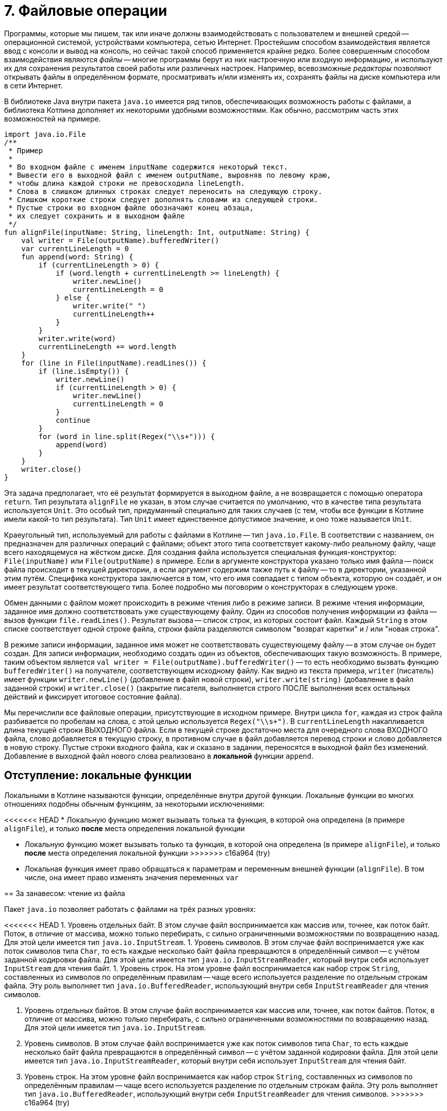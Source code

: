 = 7. Файловые операции

Программы, которые мы пишем, так или иначе должны взаимодействовать с пользователем и внешней средой --
операционной системой, устройствами компьютера, сетью Интернет.
Простейшим способом взаимодействия является ввод с консоли и вывод на консоль,
но сейчас такой способ применяется крайне редко.
Более совершенным способом взаимодействия являются __файлы__ --
многие программы берут из них настроечную или входную информацию,
и используют их для сохранения результатов своей работы или различных настроек.
Например, всевозможные __редакторы__ позволяют открывать файлы в определённом формате,
просматривать и/или изменять их, сохранять файлы на диске компьютера или в сети Интернет.

В библиотеке Java внутри пакета `java.io` имеется ряд типов, обеспечивающих возможность работы с файлами,
а библиотека Котлина дополняет их некоторыми удобными возможностями.
Как обычно, рассмотрим часть этих возможностей на примере.

[source,kotlin]
----
import java.io.File
/**
 * Пример
 *
 * Во входном файле с именем inputName содержится некоторый текст.
 * Вывести его в выходной файл с именем outputName, выровняв по левому краю,
 * чтобы длина каждой строки не превосходила lineLength.
 * Слова в слишком длинных строках следует переносить на следующую строку.
 * Слишком короткие строки следует дополнять словами из следующей строки.
 * Пустые строки во входном файле обозначают конец абзаца,
 * их следует сохранить и в выходном файле
 */
fun alignFile(inputName: String, lineLength: Int, outputName: String) {
    val writer = File(outputName).bufferedWriter()
    var currentLineLength = 0
    fun append(word: String) {
        if (currentLineLength > 0) {
            if (word.length + currentLineLength >= lineLength) {
                writer.newLine()
                currentLineLength = 0
            } else {
                writer.write(" ")
                currentLineLength++
            }
        }
        writer.write(word)
        currentLineLength += word.length
    }
    for (line in File(inputName).readLines()) {
        if (line.isEmpty()) {
            writer.newLine()
            if (currentLineLength > 0) {
                writer.newLine()
                currentLineLength = 0
            }
            continue
        }
        for (word in line.split(Regex("\\s+"))) {
            append(word)
        }
    }
    writer.close()
}
----

Эта задача предполагает, что её результат формируется в выходном файле, а не возвращается с помощью оператора `return`. 
Тип результата `alignFile` не указан, в этом случае считается по умолчанию, что в качестве типа результата используется `Unit`.
Это особый тип, придуманный специально для таких случаев (с тем, чтобы все функции в Котлине имели какой-то тип результата).
Тип `Unit` имеет единственное допустимое значение, и оно тоже называется `Unit`.

Краеугольный тип, используемый для работы с файлами в Котлине -- тип `java.io.File`.
В соответствии с названием, он предназначен для различных операций с файлами;
объект этого типа соответствует какому-либо реальному файлу, чаще всего находящемуся на жёстком диске.
Для создания файла используется специальная функция-конструктор: `File(inputName)` или `File(outputName)` в примере.
Если в аргументе конструктора указано только имя файла -- поиск файла происходит в текущей директории,
а если аргумент содержим также путь к файлу -- то в директории, указанной этим путём.
Специфика конструктора заключается в том, что его имя совпадает с типом объекта, которую он создаёт,
и он имеет результат соответствующего типа. 
Более подробно мы поговорим о конструкторах в следующем уроке.

Обмен данными с файлом может происходить в режиме чтения либо в режиме записи.
В режиме чтения информации, заданное имя должно соответствовать уже существующему файлу.
Один из способов получения информации из файла -- вызов функции `file.readLines()`.
Результат вызова -- список строк, из которых состоит файл.
Каждый `String` в этом списке соответствует одной строке файла,
строки файла разделяются символом "возврат каретки" и / или "новая строка".

В режиме записи информации, заданное имя может не соответствовать существующему файлу -- в этом случае он будет создан.
Для записи информации, необходимо создать один из объектов, обеспечивающих такую возможность.
В примере, таким объектом является `val writer = File(outputName).bufferedWriter()` --
то есть необходимо вызвать функцию `bufferedWriter()` на получателе, соответствующем исходному файлу.
Как видно из текста примера, `writer` (писатель) имеет функции `writer.newLine()` (добавление в файл новой строки),
`writer.write(string)` (добавление в файл заданной строки) и `writer.close()` (закрытие писателя,
выполняется строго ПОСЛЕ выполнения всех остальных действий и фиксирует итоговое состояние файла).

Мы перечислили все файловые операции, присутствующие в исходном примере.
Внутри цикла `for`, каждая из строк файла разбивается по пробелам на слова, с этой целью используется `Regex("\\s+")`.
В `currentLineLength` накапливается длина текущей строки ВЫХОДНОГО файла.
Если в текущей строке достаточно места для очередного слова ВХОДНОГО файла, слово добавляется в текущую строку,
в противном случае в файл добавляется перевод строки и слово добавляется в новую строку.
Пустые строки входного файла, как и сказано в задании, переносятся в выходной файл без изменений.
Добавление в выходной файл нового слова реализовано в *локальной* функции `append`.

== Отступление: локальные функции ==

Локальными в Котлине называются функции, определённые внутри другой функции. Локальные функции во многих отношениях подобны обычным функциям, за некоторыми исключениями:

<<<<<<< HEAD
* Локальную функцию может вызывать толька та функция, в которой она определена (в примере `alignFile`), и только *после* места определения локальной функции
=======
* Локальную функцию может вызывать только та функция, в которой она определена (в примере `alignFile`), и только *после* места определения локальной функции
>>>>>>> c16a964 (try)
* Локальная функция имеет право обращаться к параметрам и переменным внешней функции (`alignFile`). В том числе, она имеет право изменять значения переменных `var`

== За занавесом: чтение из файла

Пакет `java.io` позволяет работать с файлами на трёх разных уровнях:

<<<<<<< HEAD
1. Уровень отдельных байт. В этом случае файл воспринимается как массив или, точнее, как поток байт. Поток, в отличие от массива, можно только перебирать, с сильно ограниченными возможностями по возвращению назад. Для этой цели имеется тип `java.io.InputStream`.
1. Уровень символов. В этом случае файл воспринимается уже как поток символов типа `Char`, то есть каждые несколько байт файла превращаются в определённый символ -- с учётом заданной кодировки файла. Для этой цели имеется тип `java.io.InputStreamReader`, который внутри себя использует `InputStream` для чтения байт.
1. Уровень строк. На этом уровне файл воспринимается как набор строк `String`, составленных из символов по определённым правилам -- чаще всего используется разделение по отдельным строкам файла. Эту роль выполняет тип `java.io.BufferedReader`, использующий внутри себя `InputStreamReader` для чтения символов.
=======
1. Уровень отдельных байтов. В этом случае файл воспринимается как массив или, точнее, как поток байтов. Поток, в отличие от массива, можно только перебирать, с сильно ограниченными возможностями по возвращению назад. Для этой цели имеется тип `java.io.InputStream`.
2. Уровень символов. В этом случае файл воспринимается уже как поток символов типа `Char`, то есть каждые несколько байт файла превращаются в определённый символ -- с учётом заданной кодировки файла. Для этой цели имеется тип `java.io.InputStreamReader`, который внутри себя использует `InputStream` для чтения байт.
3. Уровень строк. На этом уровне файл воспринимается как набор строк `String`, составленных из символов по определённым правилам -- чаще всего используется разделение по отдельным строкам файла. Эту роль выполняет тип `java.io.BufferedReader`, использующий внутри себя `InputStreamReader` для чтения символов.
>>>>>>> c16a964 (try)

При программировании на Java каждый из этих объектов приходится создавать отдельно --
вначале `InputStream`, потом `InputStreamReader` и, наконец, `BufferedReader`.
Библиотека Котлина позволяет создать любой из этих объектов сразу, используя файл-получатель:

1. `file.inputStream()` создаёт байтовый поток.
<<<<<<< HEAD
1. `file.reader()` создаёт читатель символов, используя кодировку по умолчанию. `file.reader(Charset.forName("CP1251"))` создаёт писатель с заданной кодировкой (в данном случае CP1251).
1. Наконец, `file.bufferedReader()` создаёт буферизованный читатель строк. Опять-таки, может быть задана нужная кодировка, иначе используется кодировка по умолчанию.

Набор функций у данных трёх объектов различается.
У всех у них есть функция `close()`, закрывающая исходный файл в конце работы с потоком.
Также, у них имеется функция высшего порядка `use { ... }`,
выполняющая описанные в лямбде действия и закрывающая файл в конце своей работы автоматически.
Скажем, исходный пример можно было бы переписать с помощью `use` так:
=======
2. `file.reader()` создаёт читатель символов, используя кодировку по умолчанию. `file.reader(Charset.forName("CP1251"))` создаёт писатель с заданной кодировкой (в данном случае CP1251).
3. Наконец, `file.bufferedReader()` создаёт буферизованный читатель строк. Опять-таки, может быть задана нужная кодировка, иначе используется кодировка по умолчанию.

Набор функций у данных трёх объектов различается.
У всех у них есть функция `close()`, закрывающая исходный файл в конце работы с потоком.
Для гарантированного вызова функции `close()` часто применяется конструкция `try...finally...`:

[source,kotlin]
----
fun alignFile(inputName: String, lineLength: Int, outputName: String) {
    val writer = File(outputName).bufferedWriter()
    try {
        doSomethingWithWriter(writer)
    } finally {
        // Finally-блок выполняется после того, как завершится выполнение try-блока,
        // независимо от того, произошло ли в процессе выполнения исключение
        // Если мы вошли в блок try, то мы неизбежно выполним и блок finally
        writer.close()
    }
}
----

Ещё лучше с той же целью использовать функцию высшего порядка `use { ... }`.
Эта функция выполняет описанные в лямбде действия и закрывает файл в конце своей работы автоматически.
Скажем, код выше можно было бы переписать с помощью `use` так:
>>>>>>> c16a964 (try)

[source,kotlin]
----
fun alignFile(inputName: String, lineLength: Int, outputName: String) {
    File(outputName).bufferedWriter().use {
<<<<<<< HEAD
        var currentLineLength = 0
        for (line in File(inputName).readLines()) {
            if (line.isEmpty()) {
                it.newLine()
                if (currentLineLength > 0) {
                    it.newLine()
                    currentLineLength = 0
                }
                continue
            }
            for (word in line.split(" ")) {
                if (currentLineLength > 0) {
                    if (word.length + currentLineLength >= lineLength) {
                        it.newLine()
                        currentLineLength = 0
                    } else {
                        it.write(" ")
                        currentLineLength++
                    }
                }
                it.write(word)
                currentLineLength += word.length
            }
        }
=======
        doSomethingWithWriter(it)
    }
}
----

Код самой функции `use` выглядит примерно следующим образом

[source,kotlin]
----
fun <T, R> T.use(f: (T) -> R): R {
    return try {
        f(this)
    } finally {
        this.close()
>>>>>>> c16a964 (try)
    }
}
----

Здесь исходный `BufferedWriter` в лямбде становится параметром `it`.
Заметим, что при использовании `use` исходный файл будет закрыт как при корректном завершении функции,
так и при возникновении исключения.

Кроме этого, каждый объект обладает своими методами для чтения информации:

1. `inputStream.read()` читает из `InputStream` очередной байт, возвращая его в виде результата типа `Int`. Если файл закончен, результат этой функции будет -1. `inputStream.read(byteArray)` читает сразу несколько байт, записывая их в массив байт (число прочитанных байт равно размеру массива). `inputStream.read(byteArray, offset, length)` записывает в `byteArray` `length` байт, начиная с индекса `offset`.
<<<<<<< HEAD
1. `reader.read()` читает из `InputStreamReader` очередной символ, возвращая его в виде результата типа `Int`. Здесь используется именно `Int`, а не `Char`, так как, во-первых, символ в общем случае может не поместиться в двухбайтовые тип и, во-вторых, чтобы вернуть -1 в случае неудачи. Есть аналогичные методы для чтения символьного массива (НЕ строки) с возможным указанием смещения и числа символов -- см. выше про байтовый массив.
1. `bufferedReader.readLine()` читает из `BufferedReader` очередную строку (до перевода строки). `bufferedReader.readLines()` читает сразу же все строки. Есть ряд других методов для работы со строками по отдельности.
=======
2. `reader.read()` читает из `InputStreamReader` очередной символ, возвращая его в виде результата типа `Int`. Здесь используется именно `Int`, а не `Char`, так как, во-первых, символ в общем случае может не поместиться в двухбайтовые тип и, во-вторых, чтобы вернуть -1 в случае неудачи. Есть аналогичные методы для чтения символьного массива (НЕ строки) с возможным указанием смещения и числа символов -- см. выше про байтовый массив.
3. `bufferedReader.readLine()` читает из `BufferedReader` очередную строку (до перевода строки). `bufferedReader.readLines()` читает сразу же все строки. Есть ряд других методов для работы со строками по отдельности.
>>>>>>> c16a964 (try)

Следует отметить, что все функции чтения информации могут бросить исключение `IOException` в том случае,
если чтение по какой-либо причине невозможно (например, если файл не существует или недоступен).

В примере, мы вообще не создавали `bufferedReader`, а использовали функцию `file.readLines()`.
Она создаёт `bufferedReader` внутри себя и обращается к его функции `readLines()`.
После чтения последней строки файл закрывается. Вариант вызова `file.readLines(charset)` позволяет дополнительно указать кодировку, в которой следует читать файл. Есть и другие варианты высокоуровневых функций чтения файла:

1. `file.forEachLine { line -> ... }`. Эта функция высшего порядка предполагает чтение строк файла по одной, и выполнение операции, указанной в лямбде (...) для каждой из этих строк. Достоинство такого подхода в том, что здесь мы не храним в памяти весь список строк из файла, как делает `file.readLines()`. Это может быть важно, если размер файла большой. С другой стороны, подобный вариант предполагает обработку строк по очереди, от предыдущей к следующей, и не обеспечивает никакой возможности возврата к уже обработанной строке. Вариант вызова `file.forEachLine(charset) { line -> ... }` позволяет дополнительно указать кодировку.
<<<<<<< HEAD
1. `file.useLines { lineSequence -> ... }`. Лямбда в этой функции высшего порядка работает с *последовательностью* строк файла `lineSequence`, тип которой `Sequence<String>`. Тип `Sequence` напоминает типы из библиотеки коллекций `Iterable` и `Collection`, последовательность строк можно перебрать с помощью цикла `for`, на ней можно вызывать ряд функций высшего порядка -- такие, как `map`, `filter`, `forEach` и так далее. Особенность функционирования последовательностей состоит в том, что они *ленивы*. Благодаря этому многие операции с последовательностями -- в частности, `map` и `filter` -- по факту не приводят к чтению их элементов (из файла или, в общем случае, из другого источника). 
=======
2. `file.useLines { lineSequence -> ... }`. Лямбда в этой функции высшего порядка работает с *последовательностью* строк файла `lineSequence`, тип которой `Sequence<String>`. Тип `Sequence` напоминает типы из библиотеки коллекций `Iterable` и `Collection`, последовательность строк можно перебрать с помощью цикла `for`, на ней можно вызывать ряд функций высшего порядка -- такие, как `map`, `filter`, `forEach` и так далее. Особенность функционирования последовательностей состоит в том, что они *ленивы*. Благодаря этому многие операции с последовательностями -- в частности, `map` и `filter` -- по факту не приводят к чтению их элементов (из файла или, в общем случае, из другого источника).
>>>>>>> c16a964 (try)

== За занавесом: запись в файл

Запись в файл использует те же три уровня: байты `OutputStream`, символы `OutputStreamWriter` и строки `BufferedWriter`.
Для записи байт либо символов используются функции `write`,
<<<<<<< HEAD
аргументом которых может являться целое число (в котором хранится байт или код символа) или массив (опять-таки байт или символов).
=======
аргументом которых может являться целое число (байт или код символа), или массив (опять-таки байтов или символов).
>>>>>>> c16a964 (try)
Эти функции не имеют результата и бросают `IOException`, если файл недоступен для записи.
`BufferedWriter` может использовать функцию `write` также для записи строк.
Как и все три вида потоков чтения,
потоки записи необходимо закрывать после использования с помощью `close()` или `use { ... }`.

Сверх этого, для записи часто используется так называемый поток печати `PrintStream`.
В Котлине его можно создать из файла, используя функцию `file.printStream()`.
Поток печати расширяет обычный байтовый поток рядом дополнительных возможностей:

1. `printStream.println(...)` -- вывод заданной строки или строкового представления с последующим переходом на новую строку.
<<<<<<< HEAD
1. `printStream.print(...)` -- то же, но без перехода на новую строку.
1. `printStream.format(formatString, ...)` -- форматированный вывод (происходит по принципу, описанном в разделе 6).

== Упражнения

Откройте файл `srс/lesson7/task1/Files.kt` в проекте `KotlinAsFirst`.
Он содержит ряд задач, каждая из которых предполагает наличие входного и/или выходного файла.
Решите хотя бы одну-две из имеющихся задач, используя описанные в этом разделе приёмы.
Обратите внимание на задачи, помеченные как "Сложная" или "Очень сложная", попробуйте решить одну из них.
=======
2. `printStream.print(...)` -- то же, но без перехода на новую строку.
3. `printStream.format(formatString, ...)` -- форматированный вывод (происходит по принципу, описанном в разделе 6).

== Упражнения

Откройте файл `src/lesson7/task1/Files.kt` в проекте `KotlinAsFirst`.
Он содержит ряд задач, каждая из которых предполагает наличие входного и/или выходного файла.
Решите хотя бы одну-две из имеющихся задач, используя описанные в этом разделе приёмы.
Обратите внимание на задачи, помеченные как "Сложная" или "Очень сложная", попробуйте решить одну из них.
Перед решением задач про HTML-файлы полезно прочитать раздел, посвящённый Kotlin DSL (10.2).
>>>>>>> c16a964 (try)

Протестируйте свою реализацию, используя тесты из `test/lesson7/task1/Tests.kt`.
Обратите внимание, что тесты используют готовые входные файлы, расположенные в директории `input` нашего проекта.
Убедитесь, что тесты успешно проходят, обязательно создайте два-три дополнительных теста.
Постарайтесь внутри этих тестов проверить какие-либо необычные ситуации,
которые могут возникнуть в выбранной вами задаче.

Поздравляем! Выполнив упражнения по этому разделу, вы успешно завершили базовую часть нашего курса.
Если вы студент высшей школы https://insys.spbstu.ru[INSYS], для получения зачёта вам необходима сумма в 55 баллов
за лучшие пять уроков курса (чаще всего это уроки 3-7).
Если набранная сумма недостаточна, вы можете как дорешать задачи из этого или предыдущих уроков,
так и решить несколько задач из урока 8 или 9.

Если вас интересует получение сертификата Coursera, прочитайте соответствующий параграф ниже.

== Дополнительное чтение

* Википедия "Синтаксический анализ"
* Википедия "Стек" (абстрактный тип данных)

== Получение сертификата Coursera / экзамен

Если вы проходили данный курс на Coursera,
после загрузки последнего задания вам придёт письмо от Coursera со ссылкой "Получить сертификат о прохождении курса".
<<<<<<< HEAD
Нажмите на данную ссылку и следуйтё указаниям сайта Coursera.
=======
Нажмите на данную ссылку и следуйте указаниям сайта Coursera.
>>>>>>> c16a964 (try)

Если вы проходили данный курс в высшей школе https://insys.spbstu.ru[INSYS], вы также можете получить сертификат Coursera,
если задания курса выполнены до окончания зачётной недели.
За информацией о регистрации на курс обратитесь к лектору курса.
После этого вам необходимо загрузить на Coursera все сделанные задания, и дальнейшая процедура будет аналогичной.

Экзамен по данному курсу в высшей школе https://insys.spbstu.ru[INSYS] заключается в решении экзаменационной задачи
(напоминающей задачи данного урока средней сложности). Для получения положительной оценки
необходимо продемонстрировать экзаменатору работающее на компьютере решение и проверяющие его тесты.

В каждом билете отдельно приведены требования,
необходимые для получения оценок "удовлетворительно", "хорошо" и "отлично".
Студент должен быть в состоянии объяснить экзаменатору своё решение,
использованные в нём элементы языка и стандартной библиотеки.
От претендентов на высокую оценку ожидается также способность обосновать,
почему задача решена именно так и провести сравнение с другими возможными вариантами решения.

На экзамене разрешается пользоваться конспектом, Интернетом, любыми книгами.
Запрещается общаться с кем-либо, кроме экзаменатора, пользоваться электронной почтой,
социальными сетями и другими средствами общения.

Максимальная длительность экзамена 2 часа 45 минут.
Из них 2 часа отводится на решение задачи и 30 минут на исправление замечаний экзаменатора,
15 минут остаются в резерве.
